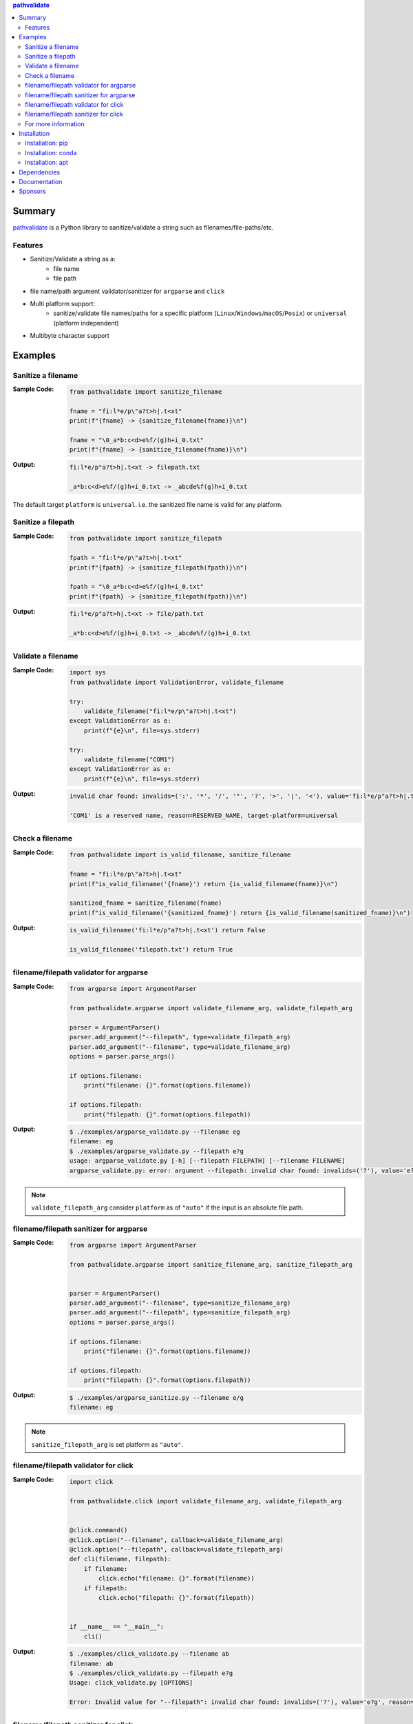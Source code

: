 .. contents:: **pathvalidate**
   :backlinks: top
   :depth: 2

Summary
=========
`pathvalidate <https://github.com/thombashi/pathvalidate>`__ is a Python library to sanitize/validate a string such as filenames/file-paths/etc.

.. image:: https://badge.fury.io/py/pathvalidate.svg
    :target: https://badge.fury.io/py/pathvalidate
    :alt: PyPI package version

.. image:: https://anaconda.org/thombashi/pathvalidate/badges/version.svg
    :target: https://anaconda.org/thombashi/pathvalidate
    :alt: conda package version

.. image:: https://img.shields.io/pypi/pyversions/pathvalidate.svg
    :target: https://pypi.org/project/pathvalidate
    :alt: Supported Python versions

.. image:: https://img.shields.io/pypi/implementation/pathvalidate.svg
    :target: https://pypi.org/project/pathvalidate
    :alt: Supported Python implementations

.. image:: https://github.com/thombashi/pathvalidate/workflows/Tests/badge.svg
    :target: https://github.com/thombashi/pathvalidate/actions?query=workflow%3ATests
    :alt: Linux/macOS/Windows CI status

.. image:: https://coveralls.io/repos/github/thombashi/pathvalidate/badge.svg?branch=master
    :target: https://coveralls.io/github/thombashi/pathvalidate?branch=master
    :alt: Test coverage: coveralls

.. image:: https://img.shields.io/github/stars/thombashi/pathvalidate.svg?style=social&label=Star
    :target: https://github.com/thombashi/pathvalidate
    :alt: GitHub stars

Features
---------
- Sanitize/Validate a string as a:
    - file name
    - file path
- file name/path argument validator/sanitizer for ``argparse`` and ``click``
- Multi platform support:
    - sanitize/validate file names/paths for a specific platform (``Linux``/``Windows``/``macOS``/``Posix``) or ``universal`` (platform independent)
- Multibyte character support

Examples
==========
Sanitize a filename
---------------------
:Sample Code:
    .. code-block:: python

        from pathvalidate import sanitize_filename

        fname = "fi:l*e/p\"a?t>h|.t<xt"
        print(f"{fname} -> {sanitize_filename(fname)}\n")

        fname = "\0_a*b:c<d>e%f/(g)h+i_0.txt"
        print(f"{fname} -> {sanitize_filename(fname)}\n")

:Output:
    .. code-block::

        fi:l*e/p"a?t>h|.t<xt -> filepath.txt

        _a*b:c<d>e%f/(g)h+i_0.txt -> _abcde%f(g)h+i_0.txt

The default target ``platform`` is ``universal``.
i.e. the sanitized file name is valid for any platform.

Sanitize a filepath
---------------------
:Sample Code:
    .. code-block:: python

        from pathvalidate import sanitize_filepath

        fpath = "fi:l*e/p\"a?t>h|.t<xt"
        print(f"{fpath} -> {sanitize_filepath(fpath)}\n")

        fpath = "\0_a*b:c<d>e%f/(g)h+i_0.txt"
        print(f"{fpath} -> {sanitize_filepath(fpath)}\n")

:Output:
    .. code-block::

        fi:l*e/p"a?t>h|.t<xt -> file/path.txt

        _a*b:c<d>e%f/(g)h+i_0.txt -> _abcde%f/(g)h+i_0.txt

Validate a filename
---------------------
:Sample Code:
    .. code-block:: python

        import sys
        from pathvalidate import ValidationError, validate_filename

        try:
            validate_filename("fi:l*e/p\"a?t>h|.t<xt")
        except ValidationError as e:
            print(f"{e}\n", file=sys.stderr)

        try:
            validate_filename("COM1")
        except ValidationError as e:
            print(f"{e}\n", file=sys.stderr)

:Output:
    .. code-block::

        invalid char found: invalids=(':', '*', '/', '"', '?', '>', '|', '<'), value='fi:l*e/p"a?t>h|.t<xt', reason=INVALID_CHARACTER, target-platform=Windows

        'COM1' is a reserved name, reason=RESERVED_NAME, target-platform=universal

Check a filename
------------------
:Sample Code:
    .. code-block:: python

        from pathvalidate import is_valid_filename, sanitize_filename

        fname = "fi:l*e/p\"a?t>h|.t<xt"
        print(f"is_valid_filename('{fname}') return {is_valid_filename(fname)}\n")

        sanitized_fname = sanitize_filename(fname)
        print(f"is_valid_filename('{sanitized_fname}') return {is_valid_filename(sanitized_fname)}\n")

:Output:
    .. code-block::

        is_valid_filename('fi:l*e/p"a?t>h|.t<xt') return False

        is_valid_filename('filepath.txt') return True

filename/filepath validator for argparse
------------------------------------------
:Sample Code:
    .. code-block:: python

        from argparse import ArgumentParser

        from pathvalidate.argparse import validate_filename_arg, validate_filepath_arg

        parser = ArgumentParser()
        parser.add_argument("--filepath", type=validate_filepath_arg)
        parser.add_argument("--filename", type=validate_filename_arg)
        options = parser.parse_args()

        if options.filename:
            print("filename: {}".format(options.filename))

        if options.filepath:
            print("filepath: {}".format(options.filepath))

:Output:
    .. code-block::

        $ ./examples/argparse_validate.py --filename eg
        filename: eg
        $ ./examples/argparse_validate.py --filepath e?g
        usage: argparse_validate.py [-h] [--filepath FILEPATH] [--filename FILENAME]
        argparse_validate.py: error: argument --filepath: invalid char found: invalids=('?'), value='e?g', reason=INVALID_CHARACTER, target-platform=Windows

.. note::
    ``validate_filepath_arg`` consider ``platform`` as of ``"auto"`` if the input is an absolute file path.

filename/filepath sanitizer for argparse
------------------------------------------
:Sample Code:
    .. code-block:: python

        from argparse import ArgumentParser

        from pathvalidate.argparse import sanitize_filename_arg, sanitize_filepath_arg


        parser = ArgumentParser()
        parser.add_argument("--filename", type=sanitize_filename_arg)
        parser.add_argument("--filepath", type=sanitize_filepath_arg)
        options = parser.parse_args()

        if options.filename:
            print("filename: {}".format(options.filename))

        if options.filepath:
            print("filepath: {}".format(options.filepath))

:Output:
    .. code-block::

        $ ./examples/argparse_sanitize.py --filename e/g
        filename: eg

.. note::
    ``sanitize_filepath_arg`` is set platform as ``"auto"``.

filename/filepath validator for click
---------------------------------------
:Sample Code:
    .. code-block:: python

        import click

        from pathvalidate.click import validate_filename_arg, validate_filepath_arg


        @click.command()
        @click.option("--filename", callback=validate_filename_arg)
        @click.option("--filepath", callback=validate_filepath_arg)
        def cli(filename, filepath):
            if filename:
                click.echo("filename: {}".format(filename))
            if filepath:
                click.echo("filepath: {}".format(filepath))


        if __name__ == "__main__":
            cli()

:Output:
    .. code-block::

        $ ./examples/click_validate.py --filename ab
        filename: ab
        $ ./examples/click_validate.py --filepath e?g
        Usage: click_validate.py [OPTIONS]

        Error: Invalid value for "--filepath": invalid char found: invalids=('?'), value='e?g', reason=INVALID_CHARACTER, target-platform=Windows

filename/filepath sanitizer for click
---------------------------------------
:Sample Code:
    .. code-block:: python

        import click

        from pathvalidate.click import sanitize_filename_arg, sanitize_filepath_arg


        @click.command()
        @click.option("--filename", callback=sanitize_filename_arg)
        @click.option("--filepath", callback=sanitize_filepath_arg)
        def cli(filename, filepath):
            if filename:
                click.echo("filename: {}".format(filename))
            if filepath:
                click.echo("filepath: {}".format(filepath))


        if __name__ == "__main__":
            cli()

:Output:
    .. code-block::

        $ ./examples/click_sanitize.py --filename a/b
        filename: ab

For more information
----------------------
More examples can be found at 
https://pathvalidate.rtfd.io/en/latest/pages/examples/index.html

Installation
============
Installation: pip
------------------------------
::

    pip install pathvalidate

Installation: conda
------------------------------
::

    conda install -c thombashi pathvalidate

Installation: apt
------------------------------
::

    sudo add-apt-repository ppa:thombashi/ppa
    sudo apt update
    sudo apt install python3-pathvalidate


Dependencies
============
Python 3.5+
No external dependencies.

Documentation
===============
https://pathvalidate.rtfd.io/

Sponsors
====================================
.. image:: https://avatars0.githubusercontent.com/u/44389260?s=48&u=6da7176e51ae2654bcfd22564772ef8a3bb22318&v=4
   :target: https://github.com/chasbecker
   :alt: Charles Becker (chasbecker)

`Become a sponsor <https://github.com/sponsors/thombashi>`__

